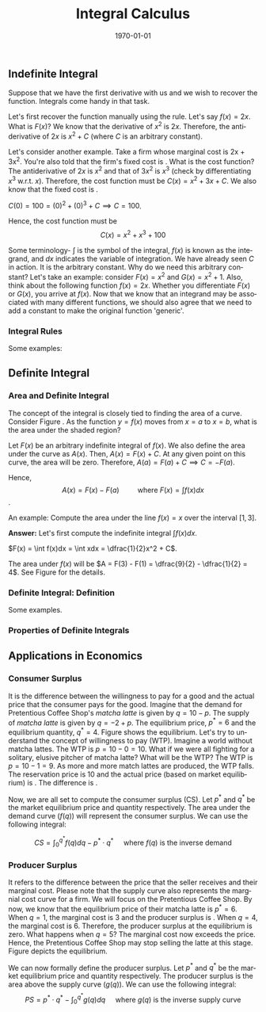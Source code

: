 #+TITLE: Integral Calculus
#+DATE: \today
#+LANGUAGE: en
#+LATEX_CLASS: article
#+OPTIONS: toc:nil
#+LATEX_COMPILER: xelatex -shell-escape
#+LATEX_HEADER: \usepackage{fontspec}
#+LATEX_HEADER: \setmainfont{TeX Gyre Pagella}
#+LATEX_HEADER: \usepackage{amsmath, amssymb, booktabs, caption, dcolumn, etoolbox, float, gensymb, pgfplots, polynom, subcaption,tfrupee, tikz, xcolor}
#+LATEX_HEADER: \usepackage[most]{tcolorbox}
#+LATEX_HEADER: \usepackage[toc]{appendix}
#+LATEX_HEADER: \usepackage[backend=biber,style=authoryear-comp]{biblatex}
#+LATEX_HEADER: \addbibresource{references.bib}
#+LATEX_HEADER: \usepackage{geometry}
#+LATEX_HEADER: \geometry{margin=1in}
#+LATEX_HEADER: \usepackage[table, svgnames, dvipsnames]{xcolor}
#+LATEX_HEADER: \usetikzlibrary{arrows.meta,patterns,positioning}
#+LATEX_HEADER: \pgfplotsset{compat=1.18}
#+LATEX_HEADER: \definecolor{green2}{HTML}{008000}
#+LATEX_HEADER: \definecolor{cbblue}{rgb}{0.0, 0.6, 0.9}
#+LATEX_HEADER: \definecolor{cbcyan}{rgb}{0.35, 0.7, 0.9}
#+LATEX_HEADER: \definecolor{cbred}{rgb}{0.8, 0.4, 0.0}
#+LATEX_HEADER: \definecolor{cbpurple}{rgb}{0.6, 0.6, 0.8}
#+LATEX_HEADER: \definecolor{cbolive}{rgb}{0.6, 0.7, 0}
#+LATEX_HEADER: \definecolor{red_pink}{HTML}{e64173}
#+LATEX_HEADER: \definecolor{turquoise}{HTML}{20B2AA}
#+LATEX_HEADER: \definecolor{orange}{HTML}{FFA500}
#+LATEX_HEADER: \definecolor{purple}{HTML}{6A5ACD}
#+LATEX_HEADER: \newcommand{\orgbox}[1]{\fbox{\ensuremath{#1}}}
#+LATEX_HEADER: \appto{\appendix}{\renewcommand{\thesection}{}}
#+LATEX_HEADER: \setlength{\parindent}{0pt}
#+LATEX_HEADER: \newcounter{myeq}
#+LATEX_HEADER: \setcounter{myeq}{\value{equation}}

** Indefinite Integral
Suppose that we have the first derivative with us and we wish to recover the function. Integrals come handy in that task.

\begin{tcolorbox}[width=6in, enhanced]
\textbf{Definition}: A function $F$ is the antiderivative of function $f$ on an interval $I$ if
\[ F^{\prime}(x) = f(x) \quad\quad \forall x \in I \]
\end{tcolorbox}

Let's first recover the function manually using the rule. Let's say $f(x) = 2x$. What is $F(x)$? We know that the derivative of $x^2$ is $2x$. Therefore, the antiderivative of $2x$ is $x^2 + C$ (where $C$ is an arbitrary constant).

Let's consider another example. Take a firm whose marginal cost is 2x + 3x^2. You're also told that the firm's fixed cost is \rupee{100}. What is the cost function?
The antiderivative of $2x$ is $x^2$ and that of $3x^2$ is $x^3$ (check by differentiating $x^3$ w.r.t. $x$). Therefore, the cost function must be $C(x) = x^2 + 3x + C$. We also know that the fixed cost is \rupee{100}.

$C(0) = 100 = (0)^2 + (0)^3 + C \implies C = 100$.

Hence, the cost function must be
\[ C(x) = x^2 + x^3 + 100 \]

\begin{tcolorbox}[width=6in, enhanced]
\textbf{Definition}: Given that $f(x) = F^{\prime}(x)$:
\[ \int f(x)dx = F(x) + C \]
\end{tcolorbox}

Some terminology- $\int$ is the symbol of the integral, $f(x)$ is known as the integrand, and $dx$ indicates the variable of integration. We have already seen $C$ in action. It is the arbitrary constant.
Why do we need this arbitrary constant? Let's take an example: consider $F(x) = x^2$ and $G(x) = x^2 + 1$. Also, think about the following function $f(x) = 2x$. Whether you differentiate $F(x)$ or $G(x)$, you arrive at $f(x)$. Now that we know that an integrand may be associated with many different functions, we should also agree that we need to add a constant to make the original function 'generic'.


*** Integral Rules

\begin{tcolorbox}[colframe=cbolive, width = 5in, enhanced]

\begin{itemize}
\item \textbf{Constant Rule: } $\int k{dx} = kx + C$.
\item \textbf{Constant Multiple Rule: } $\int k\cdot{f(x)}dx = k\int f(x)dx$.
\item \textbf{Sum/Diff Rule: } $\int [f(x) + g(x)]dx = \int f(x)dx + \int g(x)dx$.
\item \textbf{Power Rule: } $\int x^n{dx} = \dfrac{x^{n + 1}}{n + 1} + C$.
\item \textbf{Log Rule: } $\int \dfrac{1}{x}{dx} = \log|x| + C \quad\quad x \neq 0$.
\item \textbf{Exponent Rule I: } $\int a^{kx}dx = \dfrac{a^{kx}}{k\log(a)} + C \quad\quad x \neq 0$.
\item \textbf{Exponent Rule II: } $\int e^{kx}dx = \dfrac{1}{k}e^{kx} + C \quad\quad k \neq 0$.
\end{itemize}
\end{tcolorbox}

Some examples:

\begin{enumerate}
\item What is $\int x^2dx$?

\textbf{Answer:} Using the power rule, we get $\int x^2dx = \dfrac{1}{3}x^3 + C$.

\item  What is $\int (x^2 + 2x)dx$?

\textbf{Answer: } Using the sum rule, we get $\int (x^2 + 2x)dx = \int x^2dx + \int 2xdx = \dfrac{1}{3}x^3 + x^2 + C$

\item What is $\int e^{2x}dx$?

\textbf{Answer: } Using the exponent rule, we get: $\int e^{2x}dx = \dfrac{1}{2}e^{2x} + C$
\end{enumerate}

** Definite Integral

*** Area and Definite Integral

The concept of the integral is closely tied to finding the area of a curve.
Consider Figure \ref{fig:fig01}. As the function $y = f(x)$ moves from $x = a$ to $x = b$, what is the area under the shaded region?

Let $F(x)$ be an arbitrary indefinite integral of $f(x)$. We also define the area under the curve as $A(x)$.
Then, $A(x) = F(x) + C$. At any given point on this curve, the area will be zero. Therefore, $A(a) = F(a) + C \implies C = -F(a)$.

Hence, \[ A(x) = F(x) - F(a) \quad\quad \text{ where } F(x) = \int f(x)dx\].

\begin{figure}[H]
	\begin{tikzpicture}[scale = 1.5]
		\def\f(#1){0.5 * sin(deg(#1 - 2)) + 2.5}
		\begin{axis}[
			axis lines=middle,
			xlabel=$x$,
			ylabel=$y$,
			xmin=0, xmax=6,
			ymin=0, ymax=4,
			xtick={1, 5},
			xticklabels={$a$, $b$},
			ytick=\empty,
			grid=none,
			domain=0:6,
			samples=100
			]
			\fill[
			pattern=north west lines,
			pattern color=blue,
			opacity=0.6
			] (axis cs:1, 0) -- plot[domain=1:5] (\x, {\f(\x)}) -- (axis cs:5, 0) -- cycle;
			
			\addplot[thick, red_pink, smooth] {\f(x)};
			
			\draw[thick, red_pink] (axis cs:1, 0) -- (axis cs:1, {\f(1)});
			\draw[thick, teal] (axis cs:5, 0) -- (axis cs:5, {\f(5)});
			
			\node[above, red, xshift=1cm] at (axis cs:4.5, {\f(4.5)}) {$y=f(x)$};
			
		\end{axis}
	\end{tikzpicture}
\caption{}
\label{fig:fig01}
\end{figure}


An example: Compute the area under the line $f(x) = x$ over the interval $[1, 3]$.

\textbf{Answer:} Let's first compute the indefinite integral $\int f(x)dx$.

$F(x) = \int f(x)dx = \int xdx = \dfrac{1}{2}x^2 + C$.

The area under $f(x)$ will be $A = F(3) - F(1) = \dfrac{9}{2} - \dfrac{1}{2} = 4$. See Figure \ref{fig:fig02} for the details.

\begin{figure}[H]
	\begin{tikzpicture}[scale=1.2]
		\begin{axis}[
			axis lines = middle,
			xlabel = $x$,
			ylabel = {$y$},
			xmin = 0, xmax = 4,
			ymin = 0, ymax = 4,
			xtick = {0, 1, 3},
			xticklabels = {$0$, $1$, $3$},
			ytick = {0, 1, 3},
			yticklabels = {$0$, $1$, $3$},
			grid = major,
			grid style = {dashed, gray!30},
			samples = 100,
			domain = 0:4,
			axis equal image
			]
			\fill[
			pattern = north east lines,
			pattern color = blue!50,
			opacity = 0.5
			] (axis cs:1,1) -- plot[domain=1:3] (\x, \x) -- (axis cs:3,0) -- (axis cs:1,0) -- cycle;
			\addplot[thick, red_pink] {\x};
			\node[red, above right] at (axis cs:2.5,2.5) {$y = x$};
			\node[black] at (axis cs:2,1.2) {\tiny Area = $\int_1^3 x  dx$};
			\node at (axis cs:0,0) [below left] {$O$};
		\end{axis}
	\end{tikzpicture}
\caption{}
\label{fig:fig02}
\end{figure}

*** Definite Integral: Definition

\begin{tcolorbox}[width=6in, enhanced]
\[ \int_{a}^{b} f(x)dx = \Big|_{a}^{b} F(x) = F(b) - F(a) \]

where $F$ is any arbitrary indefinite integral of $f$ over an interval containing both $a$ and $b$.
\end{tcolorbox}

Some examples.

\begin{enumerate}

\item Evaluate $\int_{1}^{2} \dfrac{x}{2}dx$

\textbf{Answer:}  $\int_{1}^{2} \dfrac{x}{2}dx = \Big|_{1}^{2} x = 2 - 1 = 1$. 

\item Evaluate $\int_{2}^{4} 4x^3dx$.

\textbf{Answer:} $\int_{2}^{4}4x^3dx = \Big|_{2}^{4}x^4 = 4^4 - 2^4 = 240$.

\item Evaluate: $\int_{1}^{3} \dfrac{1}{x}dx$.

\textbf{Answer:} $\int_{1}^{3} \dfrac{1}{x}dx = \Big|_{1}{3} \log|x| = \log|3| - \log|1| \approx 1.1$.

\item Evaluate: $\int_{0}^{3} (e^x - 1)dx$.

\textbf{Answer: } $\int_{0}^{3} (e^x - 1)dx = \int_0^3 e^xdx - \int_0^3 1\cdot{dx} = \Big|_{0}^{3} e^x - \Big|_{0}^{3}x = (e^3 - 1) - (3 - 0) = e^3 - 4$.

\end{enumerate}

*** Properties of Definite Integrals

\begin{tcolorbox}[width = 6in, enhanced]
\begin{align}
\text{(1)} & \quad \int_{a}^{b} f(x)dx = -\int_{b}^a f(x)dx  \notag\\
\text{(2)} &\quad \int_{a}^{a} f(x)dx = 0  \notag \\
\text{(3)} &\quad \int_{a}^{b} kf(x)dx = k\int_{a}^{b} f(x)dx \tag{$k$ is a constant} \\
\text{(4)} &\quad \int_{a}^{b} f(x)dx = \int_{a}^{c} f(x)dx + \int_{c}^{b} f(x)dx \tag{where $a < b < c$}
\end{align}
\end{tcolorbox}

** Applications in Economics

*** Consumer Surplus

It is the difference between the willingness to pay for a good and the actual price that the consumer pays for the good. Imagine that the demand for Pretentious Coffee Shop's \textit{matcha latte} is given by $q = 10 - p$. The supply of \textit{matcha latte} is given by $q = -2 + p$.
The equilibrium price, $p^{\ast} = 6$ and the equilibrium quantity, $q^{\ast} = 4$. Figure \ref{fig:fig03} shows the equilibrium. 
Let's try to understand the concept of willingness to pay (WTP). Imagine a world without matcha lattes. The WTP is $p = 10 - 0 = 10$. What if we were all fighting for a solitary, elusive pitcher of matcha latte? What will be the WTP? The WTP is $p = 10 - 1 = 9$. As more and more match lattes are produced, the WTP falls. The reservation price is 10 and the actual price (based on market equilibrium) is \rupee 6. The difference is \rupee{4}.

Now, we are all set to compute the consumer surplus (CS). Let $p^{\ast}$ and $q^{\ast}$ be the market equilibrium price and quantity respectively. The area under the demand curve ($f(q)$) will represent the consumer surplus. We can use the following integral:

\[ CS = \int_{0}^{q^{\ast}} f(q)dq - p^{\ast}\cdot{q^{\ast}} \quad \text{ where } f(q) \text{ is the inverse demand}  \] 


\begin{align*}
CS &= \int_{0}^{4} (10 - q)dq - 6\cdot{4} \\
CS &= \int_{0}^{4} 10\cdot{dq} - \int_{0}^{6}qdq - 24 \tag{using the sum rule} \\
CS &= \Big|_{0}^{4} 10q - \Big|_{0}^{4}\dfrac{q^2}{2} - 24 \tag{using the power rule} \\
CS &= (40 - 0) - (8 - 0) - 24 \\
CS &= 8
\end{align*}

\begin{figure}[H]
	\begin{tikzpicture}[scale=0.85, >=stealth]
		\draw[->, thick] (0,0) -- (11,0) node[below] {Quantity ($q$)};
		\draw[->, thick] (0,0) -- (0,11) node[left] {Price ($p$)};
		\def\qEquilibrium{4} 
		\def\pEquilibrium{6} 
		\def\pDemandIntercept{10}
		\def\pSupplyIntercept{2}
		\draw[ultra thick, blue] (0, \pDemandIntercept) node[left] {$10$} -- 
		node[near end, above, sloped, black] {\footnotesize Demand: $q = 10 - p$} 
		(10, 0);
	        \draw[ultra thick, red_pink] (0, \pSupplyIntercept) node[left] {$2$} --
                 node[near end, above, sloped, black] {\footnotesize Supply: $q = -2 + p$} 
                (8, 10);
                \fill[turquoise!60, opacity=0.6] 
		(0, \pEquilibrium) -- 
		(0, \pDemandIntercept) -- 
		(\qEquilibrium, \pEquilibrium) -- cycle;
                \node[blue] at (1.5, 7) {\footnotesize Consumer Surplus};
		\draw[dashed, gray] (\qEquilibrium, 0) node[below] {$4$} -- (\qEquilibrium, \pEquilibrium);
		\draw[dashed, gray] (0, \pEquilibrium) node[left] {$6$} -- (\qEquilibrium, \pEquilibrium);
		\filldraw[black] (\qEquilibrium, \pEquilibrium) circle (2pt) node[right=2pt] {\footnotesize \textcolor{black}{Equilibrium}};
		\node at (0,0) [below left] {0};
	\end{tikzpicture}
\caption{}
\label{fig:fig03}
\end{figure}
	



*** Producer Surplus
It refers to the difference between the price that the seller receives and their marginal cost. Please note that the supply curve also represents the margnial cost curve for a firm. We will focus on the Pretentious Coffee Shop. By now, we know that the equilibrium price of their matcha latte is $p^{\ast} = 6$. When $q = 1$, the marginal cost is $3$ and the producer surplus is \rupee 3. When $q = 4$, the marginal cost is $6$. Therefore, the producer surplus at the equilibrium is zero. What happens when $q = 5$? The marginal cost now exceeds the price. Hence, the Pretentious Coffee Shop may stop selling the latte at this stage. Figure \ref{fig:fig04} depicts the equilibrium.

We can now formally define the producer surplus. Let $p^{\ast}$ and $q^{\ast}$ be the market equilibrium price and quantity respectively. The producer surplus is the area above the supply curve ($g(q)$). We can use the following integral:
\[ PS = p^{\ast}\cdot{q^{\ast}} - \int_{0}^{q^{\ast}}g(q)dq \quad \text{ where } g(q) \text{ is the inverse supply curve}\]

\begin{align*}
PS &= p^{\ast}q^{\ast} - \int_{0}^{4} (2 + q)dq \\
PS &= 6\cdot{4} - \int_{0}^{4}2dq - \int_{0}^{4}qdq \tag{using the sum rule} \\
PS &= 24 - \Big|_{0}^{4}2q - \Big|_{0}^{4}\dfrac{q^2}{2} \\
PS &= 24 - (8 - 0) - (8 - 0) \\
PS &= 24 - 16 \\
PS &= 8
\end{align*}

\begin{figure}[H]
	\begin{tikzpicture}[scale=0.75, >=stealth]
		\draw[->, thick] (0,0) -- (11,0) node[below] {Quantity ($q$)};
		\draw[->, thick] (0,0) -- (0,11) node[left] {Price ($p$)};
		\def\qEquilibrium{4} 
		\def\pEquilibrium{6} 
		\def\pDemandIntercept{10}
		\def\pSupplyIntercept{2}
		\draw[ultra thick, blue] (0, \pDemandIntercept) node[left] {$10$} -- 
		node[near end, above, sloped, black] {\footnotesize Demand: $q = 10 - p$} 
		(10, 0);
	        \draw[ultra thick, red_pink] (0, \pSupplyIntercept) node[left] {$2$} --
                 node[near end, above, sloped, black] {\footnotesize Supply: $q = -2 + p$} 
                (8, 10);
                \fill[purple!60, opacity=0.6] 
		(0, \pEquilibrium) -- 
		(\qEquilibrium, \pEquilibrium) -- 
		(0, \pSupplyIntercept) -- cycle;
                \node[blue] at (1.5, 5.5) {\footnotesize Producer Surplus};
		\draw[dashed, gray] (\qEquilibrium, 0) node[below] {$4$} -- (\qEquilibrium, \pEquilibrium);
		\draw[dashed, gray] (0, \pEquilibrium) node[left] {$6$} -- (\qEquilibrium, \pEquilibrium);
		\filldraw[black] (\qEquilibrium, \pEquilibrium) circle (2pt) node[right=2pt] {\footnotesize \textcolor{black}{Equilibrium}};
		\node at (0,0) [below left] {0};
	\end{tikzpicture}
\caption{}
\label{fig:fig04}
\end{figure}
